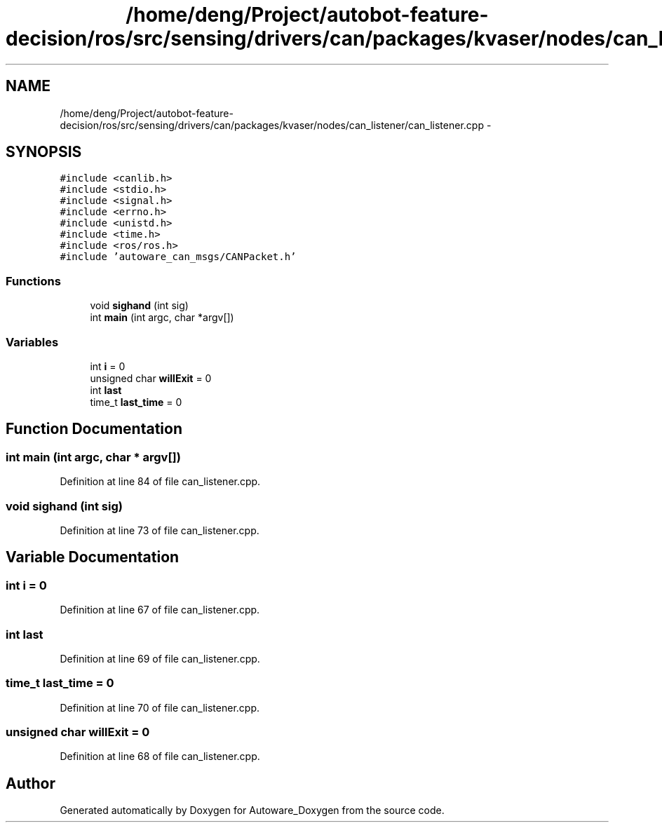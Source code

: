 .TH "/home/deng/Project/autobot-feature-decision/ros/src/sensing/drivers/can/packages/kvaser/nodes/can_listener/can_listener.cpp" 3 "Fri May 22 2020" "Autoware_Doxygen" \" -*- nroff -*-
.ad l
.nh
.SH NAME
/home/deng/Project/autobot-feature-decision/ros/src/sensing/drivers/can/packages/kvaser/nodes/can_listener/can_listener.cpp \- 
.SH SYNOPSIS
.br
.PP
\fC#include <canlib\&.h>\fP
.br
\fC#include <stdio\&.h>\fP
.br
\fC#include <signal\&.h>\fP
.br
\fC#include <errno\&.h>\fP
.br
\fC#include <unistd\&.h>\fP
.br
\fC#include <time\&.h>\fP
.br
\fC#include <ros/ros\&.h>\fP
.br
\fC#include 'autoware_can_msgs/CANPacket\&.h'\fP
.br

.SS "Functions"

.in +1c
.ti -1c
.RI "void \fBsighand\fP (int sig)"
.br
.ti -1c
.RI "int \fBmain\fP (int argc, char *argv[])"
.br
.in -1c
.SS "Variables"

.in +1c
.ti -1c
.RI "int \fBi\fP = 0"
.br
.ti -1c
.RI "unsigned char \fBwillExit\fP = 0"
.br
.ti -1c
.RI "int \fBlast\fP"
.br
.ti -1c
.RI "time_t \fBlast_time\fP = 0"
.br
.in -1c
.SH "Function Documentation"
.PP 
.SS "int main (int argc, char * argv[])"

.PP
Definition at line 84 of file can_listener\&.cpp\&.
.SS "void sighand (int sig)"

.PP
Definition at line 73 of file can_listener\&.cpp\&.
.SH "Variable Documentation"
.PP 
.SS "int i = 0"

.PP
Definition at line 67 of file can_listener\&.cpp\&.
.SS "int last"

.PP
Definition at line 69 of file can_listener\&.cpp\&.
.SS "time_t last_time = 0"

.PP
Definition at line 70 of file can_listener\&.cpp\&.
.SS "unsigned char willExit = 0"

.PP
Definition at line 68 of file can_listener\&.cpp\&.
.SH "Author"
.PP 
Generated automatically by Doxygen for Autoware_Doxygen from the source code\&.
